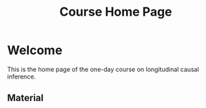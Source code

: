#+TITLE: Course Home Page
#+OPTIONS: toc:nil num:nil
#+HTML_HEAD: <link rel="stylesheet" type="text/css" href="practicals.css" />

* Welcome

This is the home page of the one-day course on longitudinal causal inference.

** Material

